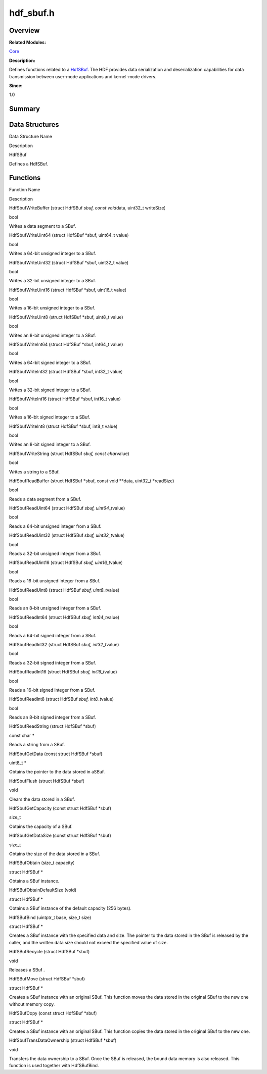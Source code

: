 hdf_sbuf.h
==========

**Overview**\ 
--------------

**Related Modules:**

`Core <core.rst>`__

**Description:**

Defines functions related to a `HdfSBuf <hdfsbuf.rst>`__. The HDF
provides data serialization and deserialization capabilities for data
transmission between user-mode applications and kernel-mode drivers.

**Since:**

1.0

**Summary**\ 
-------------

Data Structures
---------------

.. raw:: html

   <table>

.. raw:: html

   <thead align="left">

.. raw:: html

   <tr id="row1963680918093525">

.. raw:: html

   <th class="cellrowborder" valign="top" width="50%" id="mcps1.1.3.1.1">

.. raw:: html

   <p id="p610745227093525">

Data Structure Name

.. raw:: html

   </p>

.. raw:: html

   </th>

.. raw:: html

   <th class="cellrowborder" valign="top" width="50%" id="mcps1.1.3.1.2">

.. raw:: html

   <p id="p350282944093525">

Description

.. raw:: html

   </p>

.. raw:: html

   </th>

.. raw:: html

   </tr>

.. raw:: html

   </thead>

.. raw:: html

   <tbody>

.. raw:: html

   <tr id="row679723314093525">

.. raw:: html

   <td class="cellrowborder" valign="top" width="50%" headers="mcps1.1.3.1.1 ">

.. raw:: html

   <p id="p56478790093525">

HdfSBuf

.. raw:: html

   </p>

.. raw:: html

   </td>

.. raw:: html

   <td class="cellrowborder" valign="top" width="50%" headers="mcps1.1.3.1.2 ">

.. raw:: html

   <p id="p1847271566093525">

Defines a HdfSBuf.

.. raw:: html

   </p>

.. raw:: html

   </td>

.. raw:: html

   </tr>

.. raw:: html

   </tbody>

.. raw:: html

   </table>

Functions
---------

.. raw:: html

   <table>

.. raw:: html

   <thead align="left">

.. raw:: html

   <tr id="row333962916093525">

.. raw:: html

   <th class="cellrowborder" valign="top" width="50%" id="mcps1.1.3.1.1">

.. raw:: html

   <p id="p2117354541093525">

Function Name

.. raw:: html

   </p>

.. raw:: html

   </th>

.. raw:: html

   <th class="cellrowborder" valign="top" width="50%" id="mcps1.1.3.1.2">

.. raw:: html

   <p id="p1553731279093525">

Description

.. raw:: html

   </p>

.. raw:: html

   </th>

.. raw:: html

   </tr>

.. raw:: html

   </thead>

.. raw:: html

   <tbody>

.. raw:: html

   <tr id="row1380744630093525">

.. raw:: html

   <td class="cellrowborder" valign="top" width="50%" headers="mcps1.1.3.1.1 ">

.. raw:: html

   <p id="p1191449868093525">

HdfSbufWriteBuffer (struct HdfSBuf *sbuf, const void*\ data, uint32_t
writeSize)

.. raw:: html

   </p>

.. raw:: html

   </td>

.. raw:: html

   <td class="cellrowborder" valign="top" width="50%" headers="mcps1.1.3.1.2 ">

.. raw:: html

   <p id="p1889887859093525">

bool

.. raw:: html

   </p>

.. raw:: html

   <p id="p507427361093525">

Writes a data segment to a SBuf.

.. raw:: html

   </p>

.. raw:: html

   </td>

.. raw:: html

   </tr>

.. raw:: html

   <tr id="row2033869018093525">

.. raw:: html

   <td class="cellrowborder" valign="top" width="50%" headers="mcps1.1.3.1.1 ">

.. raw:: html

   <p id="p1349248705093525">

HdfSbufWriteUint64 (struct HdfSBuf \*sbuf, uint64_t value)

.. raw:: html

   </p>

.. raw:: html

   </td>

.. raw:: html

   <td class="cellrowborder" valign="top" width="50%" headers="mcps1.1.3.1.2 ">

.. raw:: html

   <p id="p315042489093525">

bool

.. raw:: html

   </p>

.. raw:: html

   <p id="p922055300093525">

Writes a 64-bit unsigned integer to a SBuf.

.. raw:: html

   </p>

.. raw:: html

   </td>

.. raw:: html

   </tr>

.. raw:: html

   <tr id="row83099383093525">

.. raw:: html

   <td class="cellrowborder" valign="top" width="50%" headers="mcps1.1.3.1.1 ">

.. raw:: html

   <p id="p579815334093525">

HdfSbufWriteUint32 (struct HdfSBuf \*sbuf, uint32_t value)

.. raw:: html

   </p>

.. raw:: html

   </td>

.. raw:: html

   <td class="cellrowborder" valign="top" width="50%" headers="mcps1.1.3.1.2 ">

.. raw:: html

   <p id="p13157914093525">

bool

.. raw:: html

   </p>

.. raw:: html

   <p id="p625153944093525">

Writes a 32-bit unsigned integer to a SBuf.

.. raw:: html

   </p>

.. raw:: html

   </td>

.. raw:: html

   </tr>

.. raw:: html

   <tr id="row1031412069093525">

.. raw:: html

   <td class="cellrowborder" valign="top" width="50%" headers="mcps1.1.3.1.1 ">

.. raw:: html

   <p id="p2000239414093525">

HdfSbufWriteUint16 (struct HdfSBuf \*sbuf, uint16_t value)

.. raw:: html

   </p>

.. raw:: html

   </td>

.. raw:: html

   <td class="cellrowborder" valign="top" width="50%" headers="mcps1.1.3.1.2 ">

.. raw:: html

   <p id="p1726966118093525">

bool

.. raw:: html

   </p>

.. raw:: html

   <p id="p1074316879093525">

Writes a 16-bit unsigned integer to a SBuf.

.. raw:: html

   </p>

.. raw:: html

   </td>

.. raw:: html

   </tr>

.. raw:: html

   <tr id="row1868163630093525">

.. raw:: html

   <td class="cellrowborder" valign="top" width="50%" headers="mcps1.1.3.1.1 ">

.. raw:: html

   <p id="p847352381093525">

HdfSbufWriteUint8 (struct HdfSBuf \*sbuf, uint8_t value)

.. raw:: html

   </p>

.. raw:: html

   </td>

.. raw:: html

   <td class="cellrowborder" valign="top" width="50%" headers="mcps1.1.3.1.2 ">

.. raw:: html

   <p id="p525672919093525">

bool

.. raw:: html

   </p>

.. raw:: html

   <p id="p1364577541093525">

Writes an 8-bit unsigned integer to a SBuf.

.. raw:: html

   </p>

.. raw:: html

   </td>

.. raw:: html

   </tr>

.. raw:: html

   <tr id="row1828785687093525">

.. raw:: html

   <td class="cellrowborder" valign="top" width="50%" headers="mcps1.1.3.1.1 ">

.. raw:: html

   <p id="p223630812093525">

HdfSbufWriteInt64 (struct HdfSBuf \*sbuf, int64_t value)

.. raw:: html

   </p>

.. raw:: html

   </td>

.. raw:: html

   <td class="cellrowborder" valign="top" width="50%" headers="mcps1.1.3.1.2 ">

.. raw:: html

   <p id="p736286603093525">

bool

.. raw:: html

   </p>

.. raw:: html

   <p id="p373944113093525">

Writes a 64-bit signed integer to a SBuf.

.. raw:: html

   </p>

.. raw:: html

   </td>

.. raw:: html

   </tr>

.. raw:: html

   <tr id="row674965776093525">

.. raw:: html

   <td class="cellrowborder" valign="top" width="50%" headers="mcps1.1.3.1.1 ">

.. raw:: html

   <p id="p1978592643093525">

HdfSbufWriteInt32 (struct HdfSBuf \*sbuf, int32_t value)

.. raw:: html

   </p>

.. raw:: html

   </td>

.. raw:: html

   <td class="cellrowborder" valign="top" width="50%" headers="mcps1.1.3.1.2 ">

.. raw:: html

   <p id="p1816887351093525">

bool

.. raw:: html

   </p>

.. raw:: html

   <p id="p1458849697093525">

Writes a 32-bit signed integer to a SBuf.

.. raw:: html

   </p>

.. raw:: html

   </td>

.. raw:: html

   </tr>

.. raw:: html

   <tr id="row1643912734093525">

.. raw:: html

   <td class="cellrowborder" valign="top" width="50%" headers="mcps1.1.3.1.1 ">

.. raw:: html

   <p id="p1485439266093525">

HdfSbufWriteInt16 (struct HdfSBuf \*sbuf, int16_t value)

.. raw:: html

   </p>

.. raw:: html

   </td>

.. raw:: html

   <td class="cellrowborder" valign="top" width="50%" headers="mcps1.1.3.1.2 ">

.. raw:: html

   <p id="p267807249093525">

bool

.. raw:: html

   </p>

.. raw:: html

   <p id="p1959204909093525">

Writes a 16-bit signed integer to a SBuf.

.. raw:: html

   </p>

.. raw:: html

   </td>

.. raw:: html

   </tr>

.. raw:: html

   <tr id="row535888297093525">

.. raw:: html

   <td class="cellrowborder" valign="top" width="50%" headers="mcps1.1.3.1.1 ">

.. raw:: html

   <p id="p1997390184093525">

HdfSbufWriteInt8 (struct HdfSBuf \*sbuf, int8_t value)

.. raw:: html

   </p>

.. raw:: html

   </td>

.. raw:: html

   <td class="cellrowborder" valign="top" width="50%" headers="mcps1.1.3.1.2 ">

.. raw:: html

   <p id="p176878630093525">

bool

.. raw:: html

   </p>

.. raw:: html

   <p id="p1501857946093525">

Writes an 8-bit signed integer to a SBuf.

.. raw:: html

   </p>

.. raw:: html

   </td>

.. raw:: html

   </tr>

.. raw:: html

   <tr id="row1735133988093525">

.. raw:: html

   <td class="cellrowborder" valign="top" width="50%" headers="mcps1.1.3.1.1 ">

.. raw:: html

   <p id="p923758698093525">

HdfSbufWriteString (struct HdfSBuf *sbuf, const char*\ value)

.. raw:: html

   </p>

.. raw:: html

   </td>

.. raw:: html

   <td class="cellrowborder" valign="top" width="50%" headers="mcps1.1.3.1.2 ">

.. raw:: html

   <p id="p1597223282093525">

bool

.. raw:: html

   </p>

.. raw:: html

   <p id="p160868697093525">

Writes a string to a SBuf.

.. raw:: html

   </p>

.. raw:: html

   </td>

.. raw:: html

   </tr>

.. raw:: html

   <tr id="row1189060265093525">

.. raw:: html

   <td class="cellrowborder" valign="top" width="50%" headers="mcps1.1.3.1.1 ">

.. raw:: html

   <p id="p325129206093525">

HdfSbufReadBuffer (struct HdfSBuf \*sbuf, const void \**data, uint32_t
\*readSize)

.. raw:: html

   </p>

.. raw:: html

   </td>

.. raw:: html

   <td class="cellrowborder" valign="top" width="50%" headers="mcps1.1.3.1.2 ">

.. raw:: html

   <p id="p1327156958093525">

bool

.. raw:: html

   </p>

.. raw:: html

   <p id="p761020251093525">

Reads a data segment from a SBuf.

.. raw:: html

   </p>

.. raw:: html

   </td>

.. raw:: html

   </tr>

.. raw:: html

   <tr id="row1718886941093525">

.. raw:: html

   <td class="cellrowborder" valign="top" width="50%" headers="mcps1.1.3.1.1 ">

.. raw:: html

   <p id="p946551273093525">

HdfSbufReadUint64 (struct HdfSBuf *sbuf, uint64_t*\ value)

.. raw:: html

   </p>

.. raw:: html

   </td>

.. raw:: html

   <td class="cellrowborder" valign="top" width="50%" headers="mcps1.1.3.1.2 ">

.. raw:: html

   <p id="p668021138093525">

bool

.. raw:: html

   </p>

.. raw:: html

   <p id="p955569390093525">

Reads a 64-bit unsigned integer from a SBuf.

.. raw:: html

   </p>

.. raw:: html

   </td>

.. raw:: html

   </tr>

.. raw:: html

   <tr id="row774712945093525">

.. raw:: html

   <td class="cellrowborder" valign="top" width="50%" headers="mcps1.1.3.1.1 ">

.. raw:: html

   <p id="p197249974093525">

HdfSbufReadUint32 (struct HdfSBuf *sbuf, uint32_t*\ value)

.. raw:: html

   </p>

.. raw:: html

   </td>

.. raw:: html

   <td class="cellrowborder" valign="top" width="50%" headers="mcps1.1.3.1.2 ">

.. raw:: html

   <p id="p811280258093525">

bool

.. raw:: html

   </p>

.. raw:: html

   <p id="p1394903444093525">

Reads a 32-bit unsigned integer from a SBuf.

.. raw:: html

   </p>

.. raw:: html

   </td>

.. raw:: html

   </tr>

.. raw:: html

   <tr id="row1799962682093525">

.. raw:: html

   <td class="cellrowborder" valign="top" width="50%" headers="mcps1.1.3.1.1 ">

.. raw:: html

   <p id="p825993231093525">

HdfSbufReadUint16 (struct HdfSBuf *sbuf, uint16_t*\ value)

.. raw:: html

   </p>

.. raw:: html

   </td>

.. raw:: html

   <td class="cellrowborder" valign="top" width="50%" headers="mcps1.1.3.1.2 ">

.. raw:: html

   <p id="p751353808093525">

bool

.. raw:: html

   </p>

.. raw:: html

   <p id="p1852922860093525">

Reads a 16-bit unsigned integer from a SBuf.

.. raw:: html

   </p>

.. raw:: html

   </td>

.. raw:: html

   </tr>

.. raw:: html

   <tr id="row1852879170093525">

.. raw:: html

   <td class="cellrowborder" valign="top" width="50%" headers="mcps1.1.3.1.1 ">

.. raw:: html

   <p id="p165976566093525">

HdfSbufReadUint8 (struct HdfSBuf *sbuf, uint8_t*\ value)

.. raw:: html

   </p>

.. raw:: html

   </td>

.. raw:: html

   <td class="cellrowborder" valign="top" width="50%" headers="mcps1.1.3.1.2 ">

.. raw:: html

   <p id="p486814607093525">

bool

.. raw:: html

   </p>

.. raw:: html

   <p id="p419373455093525">

Reads an 8-bit unsigned integer from a SBuf.

.. raw:: html

   </p>

.. raw:: html

   </td>

.. raw:: html

   </tr>

.. raw:: html

   <tr id="row1636216150093525">

.. raw:: html

   <td class="cellrowborder" valign="top" width="50%" headers="mcps1.1.3.1.1 ">

.. raw:: html

   <p id="p42228230093525">

HdfSbufReadInt64 (struct HdfSBuf *sbuf, int64_t*\ value)

.. raw:: html

   </p>

.. raw:: html

   </td>

.. raw:: html

   <td class="cellrowborder" valign="top" width="50%" headers="mcps1.1.3.1.2 ">

.. raw:: html

   <p id="p393585707093525">

bool

.. raw:: html

   </p>

.. raw:: html

   <p id="p687014808093525">

Reads a 64-bit signed integer from a SBuf.

.. raw:: html

   </p>

.. raw:: html

   </td>

.. raw:: html

   </tr>

.. raw:: html

   <tr id="row557183447093525">

.. raw:: html

   <td class="cellrowborder" valign="top" width="50%" headers="mcps1.1.3.1.1 ">

.. raw:: html

   <p id="p767847244093525">

HdfSbufReadInt32 (struct HdfSBuf *sbuf, int32_t*\ value)

.. raw:: html

   </p>

.. raw:: html

   </td>

.. raw:: html

   <td class="cellrowborder" valign="top" width="50%" headers="mcps1.1.3.1.2 ">

.. raw:: html

   <p id="p631598318093525">

bool

.. raw:: html

   </p>

.. raw:: html

   <p id="p1868574382093525">

Reads a 32-bit signed integer from a SBuf.

.. raw:: html

   </p>

.. raw:: html

   </td>

.. raw:: html

   </tr>

.. raw:: html

   <tr id="row369630343093525">

.. raw:: html

   <td class="cellrowborder" valign="top" width="50%" headers="mcps1.1.3.1.1 ">

.. raw:: html

   <p id="p173539921093525">

HdfSbufReadInt16 (struct HdfSBuf *sbuf, int16_t*\ value)

.. raw:: html

   </p>

.. raw:: html

   </td>

.. raw:: html

   <td class="cellrowborder" valign="top" width="50%" headers="mcps1.1.3.1.2 ">

.. raw:: html

   <p id="p1472291015093525">

bool

.. raw:: html

   </p>

.. raw:: html

   <p id="p368110273093525">

Reads a 16-bit signed integer from a SBuf.

.. raw:: html

   </p>

.. raw:: html

   </td>

.. raw:: html

   </tr>

.. raw:: html

   <tr id="row550423098093525">

.. raw:: html

   <td class="cellrowborder" valign="top" width="50%" headers="mcps1.1.3.1.1 ">

.. raw:: html

   <p id="p2116417723093525">

HdfSbufReadInt8 (struct HdfSBuf *sbuf, int8_t*\ value)

.. raw:: html

   </p>

.. raw:: html

   </td>

.. raw:: html

   <td class="cellrowborder" valign="top" width="50%" headers="mcps1.1.3.1.2 ">

.. raw:: html

   <p id="p272734524093525">

bool

.. raw:: html

   </p>

.. raw:: html

   <p id="p676542377093525">

Reads an 8-bit signed integer from a SBuf.

.. raw:: html

   </p>

.. raw:: html

   </td>

.. raw:: html

   </tr>

.. raw:: html

   <tr id="row1052882434093525">

.. raw:: html

   <td class="cellrowborder" valign="top" width="50%" headers="mcps1.1.3.1.1 ">

.. raw:: html

   <p id="p1216535194093525">

HdfSbufReadString (struct HdfSBuf \*sbuf)

.. raw:: html

   </p>

.. raw:: html

   </td>

.. raw:: html

   <td class="cellrowborder" valign="top" width="50%" headers="mcps1.1.3.1.2 ">

.. raw:: html

   <p id="p71390371093525">

const char \*

.. raw:: html

   </p>

.. raw:: html

   <p id="p737647854093525">

Reads a string from a SBuf.

.. raw:: html

   </p>

.. raw:: html

   </td>

.. raw:: html

   </tr>

.. raw:: html

   <tr id="row748448988093525">

.. raw:: html

   <td class="cellrowborder" valign="top" width="50%" headers="mcps1.1.3.1.1 ">

.. raw:: html

   <p id="p1097740748093525">

HdfSbufGetData (const struct HdfSBuf \*sbuf)

.. raw:: html

   </p>

.. raw:: html

   </td>

.. raw:: html

   <td class="cellrowborder" valign="top" width="50%" headers="mcps1.1.3.1.2 ">

.. raw:: html

   <p id="p9271406093525">

uint8_t \*

.. raw:: html

   </p>

.. raw:: html

   <p id="p1858930585093525">

Obtains the pointer to the data stored in aSBuf.

.. raw:: html

   </p>

.. raw:: html

   </td>

.. raw:: html

   </tr>

.. raw:: html

   <tr id="row1178357999093525">

.. raw:: html

   <td class="cellrowborder" valign="top" width="50%" headers="mcps1.1.3.1.1 ">

.. raw:: html

   <p id="p224816180093525">

HdfSbufFlush (struct HdfSBuf \*sbuf)

.. raw:: html

   </p>

.. raw:: html

   </td>

.. raw:: html

   <td class="cellrowborder" valign="top" width="50%" headers="mcps1.1.3.1.2 ">

.. raw:: html

   <p id="p972444178093525">

void

.. raw:: html

   </p>

.. raw:: html

   <p id="p1939942266093525">

Clears the data stored in a SBuf.

.. raw:: html

   </p>

.. raw:: html

   </td>

.. raw:: html

   </tr>

.. raw:: html

   <tr id="row1647168979093525">

.. raw:: html

   <td class="cellrowborder" valign="top" width="50%" headers="mcps1.1.3.1.1 ">

.. raw:: html

   <p id="p298035364093525">

HdfSbufGetCapacity (const struct HdfSBuf \*sbuf)

.. raw:: html

   </p>

.. raw:: html

   </td>

.. raw:: html

   <td class="cellrowborder" valign="top" width="50%" headers="mcps1.1.3.1.2 ">

.. raw:: html

   <p id="p763823723093525">

size_t

.. raw:: html

   </p>

.. raw:: html

   <p id="p1348809198093525">

Obtains the capacity of a SBuf.

.. raw:: html

   </p>

.. raw:: html

   </td>

.. raw:: html

   </tr>

.. raw:: html

   <tr id="row1822472292093525">

.. raw:: html

   <td class="cellrowborder" valign="top" width="50%" headers="mcps1.1.3.1.1 ">

.. raw:: html

   <p id="p816942140093525">

HdfSbufGetDataSize (const struct HdfSBuf \*sbuf)

.. raw:: html

   </p>

.. raw:: html

   </td>

.. raw:: html

   <td class="cellrowborder" valign="top" width="50%" headers="mcps1.1.3.1.2 ">

.. raw:: html

   <p id="p253618620093525">

size_t

.. raw:: html

   </p>

.. raw:: html

   <p id="p520982651093525">

Obtains the size of the data stored in a SBuf.

.. raw:: html

   </p>

.. raw:: html

   </td>

.. raw:: html

   </tr>

.. raw:: html

   <tr id="row1551575615093525">

.. raw:: html

   <td class="cellrowborder" valign="top" width="50%" headers="mcps1.1.3.1.1 ">

.. raw:: html

   <p id="p242897082093525">

HdfSBufObtain (size_t capacity)

.. raw:: html

   </p>

.. raw:: html

   </td>

.. raw:: html

   <td class="cellrowborder" valign="top" width="50%" headers="mcps1.1.3.1.2 ">

.. raw:: html

   <p id="p1636336211093525">

struct HdfSBuf \*

.. raw:: html

   </p>

.. raw:: html

   <p id="p1825696211093525">

Obtains a SBuf instance.

.. raw:: html

   </p>

.. raw:: html

   </td>

.. raw:: html

   </tr>

.. raw:: html

   <tr id="row2051358946093525">

.. raw:: html

   <td class="cellrowborder" valign="top" width="50%" headers="mcps1.1.3.1.1 ">

.. raw:: html

   <p id="p1183538243093525">

HdfSBufObtainDefaultSize (void)

.. raw:: html

   </p>

.. raw:: html

   </td>

.. raw:: html

   <td class="cellrowborder" valign="top" width="50%" headers="mcps1.1.3.1.2 ">

.. raw:: html

   <p id="p978386950093525">

struct HdfSBuf \*

.. raw:: html

   </p>

.. raw:: html

   <p id="p988517038093525">

Obtains a SBuf instance of the default capacity (256 bytes).

.. raw:: html

   </p>

.. raw:: html

   </td>

.. raw:: html

   </tr>

.. raw:: html

   <tr id="row140948933093525">

.. raw:: html

   <td class="cellrowborder" valign="top" width="50%" headers="mcps1.1.3.1.1 ">

.. raw:: html

   <p id="p2006883690093525">

HdfSBufBind (uintptr_t base, size_t size)

.. raw:: html

   </p>

.. raw:: html

   </td>

.. raw:: html

   <td class="cellrowborder" valign="top" width="50%" headers="mcps1.1.3.1.2 ">

.. raw:: html

   <p id="p575444769093525">

struct HdfSBuf \*

.. raw:: html

   </p>

.. raw:: html

   <p id="p2147364148093525">

Creates a SBuf instance with the specified data and size. The pointer to
the data stored in the SBuf is released by the caller, and the written
data size should not exceed the specified value of size.

.. raw:: html

   </p>

.. raw:: html

   </td>

.. raw:: html

   </tr>

.. raw:: html

   <tr id="row2083312985093525">

.. raw:: html

   <td class="cellrowborder" valign="top" width="50%" headers="mcps1.1.3.1.1 ">

.. raw:: html

   <p id="p1453823374093525">

HdfSBufRecycle (struct HdfSBuf \*sbuf)

.. raw:: html

   </p>

.. raw:: html

   </td>

.. raw:: html

   <td class="cellrowborder" valign="top" width="50%" headers="mcps1.1.3.1.2 ">

.. raw:: html

   <p id="p545399945093525">

void

.. raw:: html

   </p>

.. raw:: html

   <p id="p266620797093525">

Releases a SBuf .

.. raw:: html

   </p>

.. raw:: html

   </td>

.. raw:: html

   </tr>

.. raw:: html

   <tr id="row1733619288093525">

.. raw:: html

   <td class="cellrowborder" valign="top" width="50%" headers="mcps1.1.3.1.1 ">

.. raw:: html

   <p id="p383764465093525">

HdfSBufMove (struct HdfSBuf \*sbuf)

.. raw:: html

   </p>

.. raw:: html

   </td>

.. raw:: html

   <td class="cellrowborder" valign="top" width="50%" headers="mcps1.1.3.1.2 ">

.. raw:: html

   <p id="p1453777343093525">

struct HdfSBuf \*

.. raw:: html

   </p>

.. raw:: html

   <p id="p359410378093525">

Creates a SBuf instance with an original SBuf. This function moves the
data stored in the original SBuf to the new one without memory copy.

.. raw:: html

   </p>

.. raw:: html

   </td>

.. raw:: html

   </tr>

.. raw:: html

   <tr id="row86060213093525">

.. raw:: html

   <td class="cellrowborder" valign="top" width="50%" headers="mcps1.1.3.1.1 ">

.. raw:: html

   <p id="p709082369093525">

HdfSBufCopy (const struct HdfSBuf \*sbuf)

.. raw:: html

   </p>

.. raw:: html

   </td>

.. raw:: html

   <td class="cellrowborder" valign="top" width="50%" headers="mcps1.1.3.1.2 ">

.. raw:: html

   <p id="p1291900487093525">

struct HdfSBuf \*

.. raw:: html

   </p>

.. raw:: html

   <p id="p40828725093525">

Creates a SBuf instance with an original SBuf. This function copies the
data stored in the original SBuf to the new one.

.. raw:: html

   </p>

.. raw:: html

   </td>

.. raw:: html

   </tr>

.. raw:: html

   <tr id="row1418434977093525">

.. raw:: html

   <td class="cellrowborder" valign="top" width="50%" headers="mcps1.1.3.1.1 ">

.. raw:: html

   <p id="p1900219461093525">

HdfSbufTransDataOwnership (struct HdfSBuf \*sbuf)

.. raw:: html

   </p>

.. raw:: html

   </td>

.. raw:: html

   <td class="cellrowborder" valign="top" width="50%" headers="mcps1.1.3.1.2 ">

.. raw:: html

   <p id="p1723289234093525">

void

.. raw:: html

   </p>

.. raw:: html

   <p id="p1024743160093525">

Transfers the data ownership to a SBuf. Once the SBuf is released, the
bound data memory is also released. This function is used together with
HdfSBufBind.

.. raw:: html

   </p>

.. raw:: html

   </td>

.. raw:: html

   </tr>

.. raw:: html

   </tbody>

.. raw:: html

   </table>
